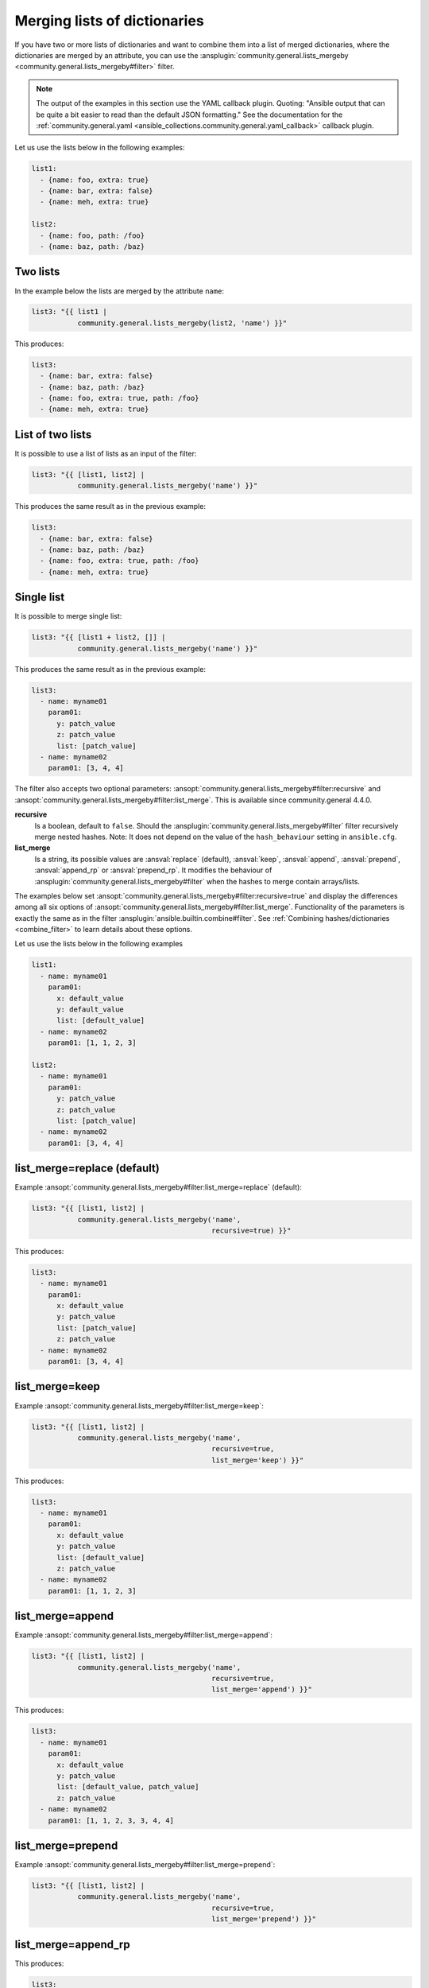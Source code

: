 ..
  Copyright (c) Ansible Project
  GNU General Public License v3.0+ (see LICENSES/GPL-3.0-or-later.txt or https://www.gnu.org/licenses/gpl-3.0.txt)
  SPDX-License-Identifier: GPL-3.0-or-later

Merging lists of dictionaries
^^^^^^^^^^^^^^^^^^^^^^^^^^^^^

If you have two or more lists of dictionaries and want to combine them into a list of merged dictionaries, where the dictionaries are merged by an attribute, you can use the :ansplugin:`community.general.lists_mergeby <community.general.lists_mergeby#filter>` filter.

.. note:: The output of the examples in this section use the YAML callback plugin. Quoting: "Ansible output that can be quite a bit easier to read than the default JSON formatting." See the documentation for the :ref:`community.general.yaml <ansible_collections.community.general.yaml_callback>` callback plugin.

Let us use the lists below in the following examples:

.. code-block:: yaml

  list1:
    - {name: foo, extra: true}
    - {name: bar, extra: false}
    - {name: meh, extra: true}

  list2:
    - {name: foo, path: /foo}
    - {name: baz, path: /baz}

Two lists
"""""""""
In the example below the lists are merged by the attribute ``name``:

.. code-block:: yaml+jinja

  list3: "{{ list1 |
             community.general.lists_mergeby(list2, 'name') }}"

This produces:

.. code-block:: yaml

  list3:
    - {name: bar, extra: false}
    - {name: baz, path: /baz}
    - {name: foo, extra: true, path: /foo}
    - {name: meh, extra: true}


.. versionadded:: 2.0.0

List of two lists
"""""""""""""""""
It is possible to use a list of lists as an input of the filter:

.. code-block:: yaml+jinja

  list3: "{{ [list1, list2] |
             community.general.lists_mergeby('name') }}"

This produces the same result as in the previous example:

.. code-block:: yaml

  list3:
    - {name: bar, extra: false}
    - {name: baz, path: /baz}
    - {name: foo, extra: true, path: /foo}
    - {name: meh, extra: true}

Single list
"""""""""""
It is possible to merge single list:

.. code-block:: yaml+jinja

  list3: "{{ [list1 + list2, []] |
             community.general.lists_mergeby('name') }}"

This produces the same result as in the previous example:

.. code-block:: yaml

  list3:
    - name: myname01
      param01:
        y: patch_value
        z: patch_value
        list: [patch_value]
    - name: myname02
      param01: [3, 4, 4]


The filter also accepts two optional parameters: :ansopt:`community.general.lists_mergeby#filter:recursive` and :ansopt:`community.general.lists_mergeby#filter:list_merge`. This is available since community.general 4.4.0.

**recursive**
    Is a boolean, default to ``false``. Should the :ansplugin:`community.general.lists_mergeby#filter` filter recursively merge nested hashes. Note: It does not depend on the value of the ``hash_behaviour`` setting in ``ansible.cfg``.

**list_merge**
    Is a string, its possible values are :ansval:`replace` (default), :ansval:`keep`, :ansval:`append`, :ansval:`prepend`, :ansval:`append_rp` or :ansval:`prepend_rp`. It modifies the behaviour of :ansplugin:`community.general.lists_mergeby#filter` when the hashes to merge contain arrays/lists.

The examples below set :ansopt:`community.general.lists_mergeby#filter:recursive=true` and display the differences among all six options of :ansopt:`community.general.lists_mergeby#filter:list_merge`. Functionality of the parameters is exactly the same as in the filter :ansplugin:`ansible.builtin.combine#filter`. See :ref:`Combining hashes/dictionaries <combine_filter>` to learn details about these options.

Let us use the lists below in the following examples

.. code-block:: yaml

  list1:
    - name: myname01
      param01:
        x: default_value
        y: default_value
        list: [default_value]
    - name: myname02
      param01: [1, 1, 2, 3]

  list2:
    - name: myname01
      param01:
        y: patch_value
        z: patch_value
        list: [patch_value]
    - name: myname02
      param01: [3, 4, 4]

list_merge=replace (default)
""""""""""""""""""""""""""""
Example :ansopt:`community.general.lists_mergeby#filter:list_merge=replace` (default):

.. code-block:: yaml+jinja

  list3: "{{ [list1, list2] |
             community.general.lists_mergeby('name',
                                             recursive=true) }}"

This produces:

.. code-block:: yaml

  list3:
    - name: myname01
      param01:
        x: default_value
        y: patch_value
        list: [patch_value]
        z: patch_value
    - name: myname02
      param01: [3, 4, 4]

list_merge=keep
"""""""""""""""
Example :ansopt:`community.general.lists_mergeby#filter:list_merge=keep`:

.. code-block:: yaml+jinja

  list3: "{{ [list1, list2] |
             community.general.lists_mergeby('name',
                                             recursive=true,
                                             list_merge='keep') }}"

This produces:

.. code-block:: yaml

  list3:
    - name: myname01
      param01:
        x: default_value
        y: patch_value
        list: [default_value]
        z: patch_value
    - name: myname02
      param01: [1, 1, 2, 3]

list_merge=append
"""""""""""""""""
Example :ansopt:`community.general.lists_mergeby#filter:list_merge=append`:

.. code-block:: yaml+jinja

  list3: "{{ [list1, list2] |
             community.general.lists_mergeby('name',
                                             recursive=true,
                                             list_merge='append') }}"

This produces:

.. code-block:: yaml

  list3:
    - name: myname01
      param01:
        x: default_value
        y: patch_value
        list: [default_value, patch_value]
        z: patch_value
    - name: myname02
      param01: [1, 1, 2, 3, 3, 4, 4]

list_merge=prepend
""""""""""""""""""
Example :ansopt:`community.general.lists_mergeby#filter:list_merge=prepend`:

.. code-block:: yaml+jinja

  list3: "{{ [list1, list2] |
             community.general.lists_mergeby('name',
                                             recursive=true,
                                             list_merge='prepend') }}"

list_merge=append_rp
""""""""""""""""""""
This produces:

.. code-block:: yaml

  list3:
    - name: myname01
      param01:
        x: default_value
        y: patch_value
        list: [patch_value, default_value]
        z: patch_value
    - name: myname02
      param01: [3, 4, 4, 1, 1, 2, 3]

list_merge=append_rp
""""""""""""""""""""
Example :ansopt:`community.general.lists_mergeby#filter:list_merge=append_rp`:

.. code-block:: yaml+jinja

  list3: "{{ [list1, list2] |
             community.general.lists_mergeby('name',
                                             recursive=true,
                                             list_merge='append_rp') }}"

This produces:

.. code-block:: yaml

  list3:
    - name: myname01
      param01:
        x: default_value
        y: patch_value
        list: [default_value, patch_value]
        z: patch_value
    - name: myname02
      param01: [1, 1, 2, 3, 4, 4]

list_merge=prepend_rp
"""""""""""""""""""""
Example :ansopt:`community.general.lists_mergeby#filter:list_merge=prepend_rp`:

.. code-block:: yaml+jinja

  list3: "{{ [list1, list2] |
             community.general.lists_mergeby('name',
                                             recursive=true,
                                             list_merge='prepend_rp') }}"

This produces:

.. code-block:: yaml

  list3:
    - name: myname01
      param01:
        x: default_value
        y: patch_value
        list: [patch_value, default_value]
        z: patch_value
    - name: myname02
      param01: [3, 4, 4, 1, 1, 2]

